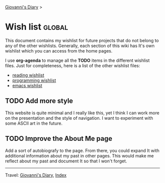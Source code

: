 #+startup: content indent

[[file:index.org][Giovanni's Diary]] >

* Wish list :global:
#+INDEX: Giovanni's Diary!Wishlist

This document contains my wishlist for future projects that do not
belong to any of the other wishlists. Generally, each section of
this wiki has It's own wishlist which you can access from the
home pages.

I use *org-agenda* to manage all the *TODO* items in the different
wishlist files. Just for completeness, here is a list of the other
wishlist files:

- [[file:reading/wishlist.org][reading wishlist]]
- [[file:programming/wishlist.org][programming wishlist]]
- [[file:programming/emacs/wishlist.org][emacs wishlist]]

** TODO Add more style

This website is quite minimal and I really like this, yet I think I
can work more on the presentation and the style of navigation. I want
to experiment with some ASCII art in the future.

** TODO Improve the About Me page

Add a sort of autobiografy to the page. From there, you could expand
It with additional information about my past in other pages. This
would make me reflect about my past and document It so that I won't
forget.

-----

Travel: [[file:index.org][Giovanni's Diary]], [[file:theindex.org][Index]]
